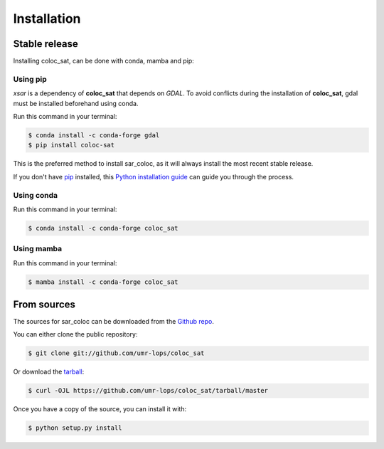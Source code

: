 .. highlight:: shell

============
Installation
============


Stable release
--------------

Installing coloc_sat, can be done with conda, mamba and pip:

Using pip
~~~~~~~~~

`xsar` is a dependency of **coloc_sat** that depends on `GDAL`.
To avoid conflicts during the installation of **coloc_sat**, gdal must be installed beforehand using conda.


Run this command in your terminal:

.. code-block:: console

    $ conda install -c conda-forge gdal
    $ pip install coloc-sat

This is the preferred method to install sar_coloc, as it will always install the most recent stable release.

If you don't have `pip`_ installed, this `Python installation guide`_ can guide
you through the process.

.. _pip: https://pip.pypa.io
.. _Python installation guide: http://docs.python-guide.org/en/latest/starting/installation/

Using conda
~~~~~~~~~~~

Run this command in your terminal:

.. code-block:: console

    $ conda install -c conda-forge coloc_sat

Using mamba
~~~~~~~~~~~

Run this command in your terminal:

.. code-block:: console

    $ mamba install -c conda-forge coloc_sat


From sources
------------

The sources for sar_coloc can be downloaded from the `Github repo`_.

You can either clone the public repository:

.. code-block:: console

    $ git clone git://github.com/umr-lops/coloc_sat

Or download the `tarball`_:

.. code-block:: console

    $ curl -OJL https://github.com/umr-lops/coloc_sat/tarball/master

Once you have a copy of the source, you can install it with:

.. code-block:: console

    $ python setup.py install


.. _Github repo: https://github.com/umr-lops/coloc_sat
.. _tarball: https://github.com/umr-lops/sar_coloc/tarball/master
